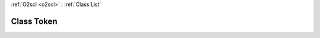 :ref:`O2scl <o2scl>` : :ref:`Class List`

.. _Token:

Class Token
===========

.. doxygenclass:: o2scl::Token
